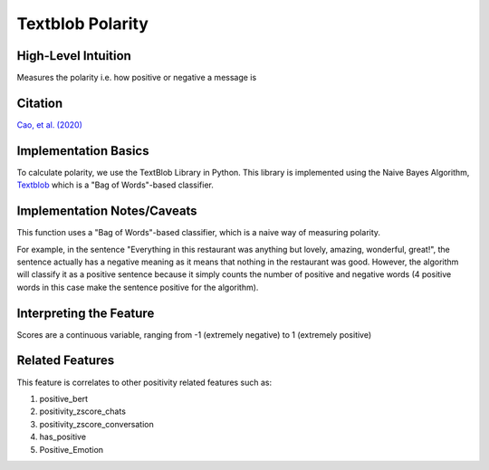 .. _textblob_polarity:

Textblob Polarity
==================

High-Level Intuition
*********************
Measures the polarity i.e. how positive or negative a message is

Citation
*********
`Cao, et al. (2020) <https://arxiv.org/pdf/2010.07292>`_

Implementation Basics 
**********************
To calculate polarity, we use the TextBlob Library in Python. 
This library is implemented using the Naive Bayes Algorithm, `Textblob <https://textblob.readthedocs.io/en/dev/>`_ which is a "Bag of Words"-based classifier.

Implementation Notes/Caveats 
*****************************
This function uses a "Bag of Words"-based classifier, which is a naive way of measuring polarity.

For example, in the sentence "Everything in this restaurant was anything but lovely, amazing, wonderful, great!",
the sentence actually has a negative meaning as it means that nothing in the restaurant was good.
However, the algorithm will classify it as a positive sentence because it simply counts the number of positive and negative words 
(4 positive words in this case make the sentence positive for the algorithm).


Interpreting the Feature 
*************************

Scores are a continuous variable, ranging from -1 (extremely negative) to 1 (extremely positive)

Related Features 
*****************
This feature is correlates to other positivity related features such as:

1. positive_bert
2. positivity_zscore_chats
3. positivity_zscore_conversation
4. has_positive
5. Positive_Emotion